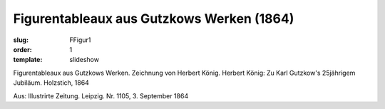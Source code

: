 Figurentableaux aus Gutzkows Werken (1864)
==========================================

:slug: FFigur1
:order: 1
:template: slideshow

Figurentableaux aus Gutzkows Werken. Zeichnung von Herbert König. Herbert König: Zu Karl Gutzkow's 25jährigem Jubiläum. Holzstich, 1864

.. class:: source

  Aus: Illustrirte Zeitung. Leipzig. Nr. 1105, 3. September 1864
